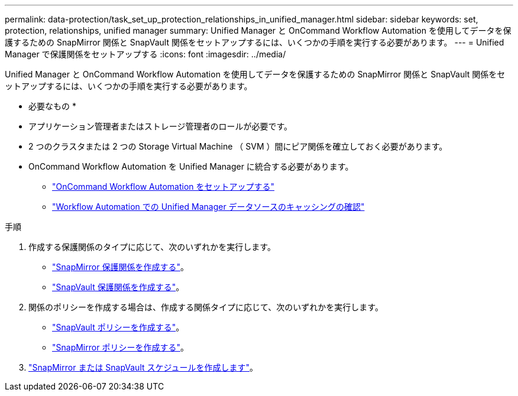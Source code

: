 ---
permalink: data-protection/task_set_up_protection_relationships_in_unified_manager.html 
sidebar: sidebar 
keywords: set, protection, relationships, unified manager 
summary: Unified Manager と OnCommand Workflow Automation を使用してデータを保護するための SnapMirror 関係と SnapVault 関係をセットアップするには、いくつかの手順を実行する必要があります。 
---
= Unified Manager で保護関係をセットアップする
:icons: font
:imagesdir: ../media/


[role="lead"]
Unified Manager と OnCommand Workflow Automation を使用してデータを保護するための SnapMirror 関係と SnapVault 関係をセットアップするには、いくつかの手順を実行する必要があります。

* 必要なもの *

* アプリケーション管理者またはストレージ管理者のロールが必要です。
* 2 つのクラスタまたは 2 つの Storage Virtual Machine （ SVM ）間にピア関係を確立しておく必要があります。
* OnCommand Workflow Automation を Unified Manager に統合する必要があります。
+
** link:task_configure_connection_between_workflow_automation_um.html["OnCommand Workflow Automation をセットアップする"]
** link:task_verify_um_data_source_caching_in_workflow_automation.html["Workflow Automation での Unified Manager データソースのキャッシングの確認"]




.手順
. 作成する保護関係のタイプに応じて、次のいずれかを実行します。
+
** link:task_create_snapmirror_relationship_from_health_volume.html["SnapMirror 保護関係を作成する"]。
** link:task_create_snapvault_protection_relationship_from_health_volume_details.html["SnapVault 保護関係を作成する"]。


. 関係のポリシーを作成する場合は、作成する関係タイプに応じて、次のいずれかを実行します。
+
** link:task_create_snapvault_policy_to_maximize_transfer_efficiency.html["SnapVault ポリシーを作成する"]。
** link:task_create_snapmirror_policy_to_maximize_transfer_efficiency.html["SnapMirror ポリシーを作成する"]。


. link:task_create_snapmirror_and_snapvault_schedules.html["SnapMirror または SnapVault スケジュールを作成します"]。

